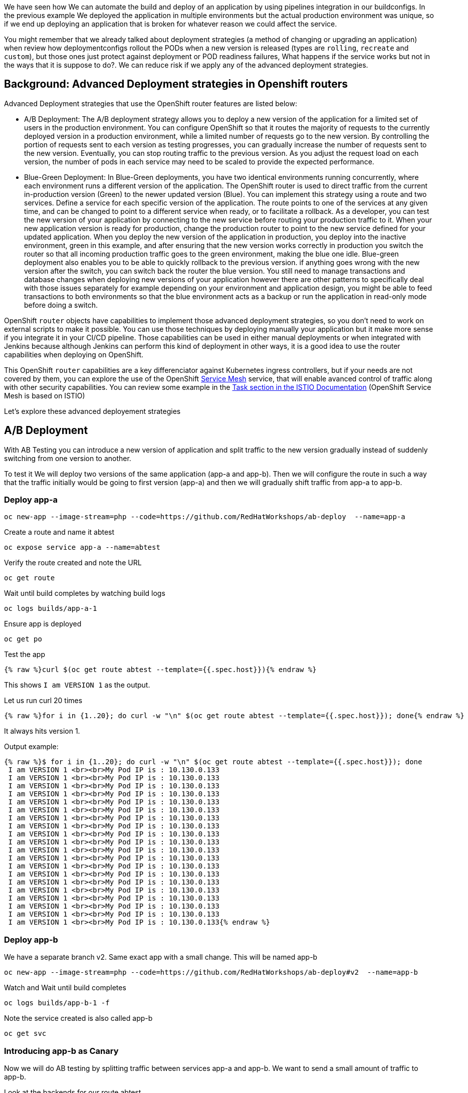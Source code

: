 We have seen how We can automate the build and deploy of an application by using pipelines integration in our buildconfigs. In the previous example We deployed the application in multiple environments but the actual production environment was unique, so if we end up deploying an application that is broken for whatever reason we could affect the service.

You might remember that we already talked about deployment strategies (a method of changing or upgrading an application) when review how deploymentconfigs rollout the PODs when a new version is released (types are `rolling`, `recreate` and `custom`), but those ones just protect against deployment or POD readiness failures, What happens if the service works but not in the ways that it is suppose to do?. We can reduce risk if we apply any of the advanced deployment strategies.


## Background: Advanced Deployment strategies in Openshift routers

Advanced Deployment strategies that use the OpenShift router features are listed below:


* A/B Deployment: The A/B deployment strategy allows you to deploy a new version of the application for a limited set of users in the production environment. You can configure OpenShift so that it routes the majority of requests to the currently deployed version in a production environment, while a limited number of requests go to the new version.
By controlling the portion of requests sent to each version as testing progresses, you can gradually increase the number of requests sent to the new version. Eventually, you can stop routing traffic to the previous version. As you adjust the request load on each version, the number of pods in each service may need to be scaled to provide the expected performance.


* Blue-Green Deployment: In Blue-Green deployments, you have two identical environments running concurrently, where each environment runs a different version of the application. The OpenShift router is used to direct traffic from the current in-production version (Green) to the newer updated version (Blue). You can implement this strategy using a route and two services. Define a service for each specific version of the application. The route points to one of the services at any given time, and can be changed to point to a different service when ready, or to facilitate a rollback. As a developer, you can test the new version of your application by connecting to the new service before routing your production traffic to it. When your new application version is ready for production, change the production router to point to the new service defined for your updated application. 
When you deploy the new version of the application in production, you deploy into the inactive environment, green in this example, and after ensuring that the new version works correctly in production you switch the router so that all incoming production traffic goes to the green environment, making the blue one idle. 
Blue-green deployment also enables you to be able to quickly rollback to the previous version. if anything goes wrong with the new version after the switch, you can switch back the router the blue version. You still need to manage transactions and database changes when deploying new versions of your application however there are other patterns to specifically deal with those issues separately for example depending on your environment and application design, you might be able to feed transactions to both environments so that the blue environment acts as a backup or run the application in read-only mode before doing a switch.





OpenShift `router` objects have capabilities to implement those advanced deployment strategies, so you don't need to work on external scripts to make it possible. You can use those techniques by deploying manually your application but it make more sense if you integrate it in your CI/CD pipeline. Those capabilities can be used in either manual deployments or when integrated with Jenkins because although Jenkins can perform this kind of deployment in other ways, it is a good idea to use the router capabilities when deploying on OpenShift.

This OpenShift `router` capabilities are a key differenciator against Kubernetes ingress controllers, but if your needs are not covered by them, you can explore the use of the OpenShift link:https://blog.openshift.com/red-hat-openshift-service-mesh-is-now-available-what-you-should-know/[Service Mesh] service, that will enable avanced control of traffic along with other security capabilities. You can review some example in the link:https://istio.io/docs/tasks/[Task section in the ISTIO Documentation] (OpenShift Service Mesh is based on ISTIO)


Let's explore these advanced deployement strategies



## A/B Deployment 

With AB Testing you can introduce a new version of application and split traffic to the new version gradually instead of suddenly switching from one version to another.

To test it We will deploy two versions of the same application (app-a and app-b). Then we will configure the route in such a way that the traffic initially would be going to first version (app-a) and then we will gradually shift traffic from app-a to app-b.


### Deploy app-a

[source,bash,role="execute"]
----
oc new-app --image-stream=php --code=https://github.com/RedHatWorkshops/ab-deploy  --name=app-a
----

Create a route and name it abtest

[source,bash,role="execute"]
----
oc expose service app-a --name=abtest
----

Verify the route created and note the URL

[source,bash,role="execute"]
----
oc get route
----

Wait until build completes by watching build logs

[source,bash,role="execute"]
----
oc logs builds/app-a-1
----

Ensure app is deployed

[source,bash,role="execute"]
----
oc get po
----

Test the app


[source,bash,role="execute"]
----
{% raw %}curl $(oc get route abtest --template={{.spec.host}}){% endraw %}
----

This shows `I am VERSION 1` as the output.

Let us run curl 20 times


[source,bash,role="execute"]
----
{% raw %}for i in {1..20}; do curl -w "\n" $(oc get route abtest --template={{.spec.host}}); done{% endraw %}
----

It always hits version 1.

Output example:

----
{% raw %}$ for i in {1..20}; do curl -w "\n" $(oc get route abtest --template={{.spec.host}}); done
 I am VERSION 1 <br><br>My Pod IP is : 10.130.0.133
 I am VERSION 1 <br><br>My Pod IP is : 10.130.0.133
 I am VERSION 1 <br><br>My Pod IP is : 10.130.0.133
 I am VERSION 1 <br><br>My Pod IP is : 10.130.0.133
 I am VERSION 1 <br><br>My Pod IP is : 10.130.0.133
 I am VERSION 1 <br><br>My Pod IP is : 10.130.0.133
 I am VERSION 1 <br><br>My Pod IP is : 10.130.0.133
 I am VERSION 1 <br><br>My Pod IP is : 10.130.0.133
 I am VERSION 1 <br><br>My Pod IP is : 10.130.0.133
 I am VERSION 1 <br><br>My Pod IP is : 10.130.0.133
 I am VERSION 1 <br><br>My Pod IP is : 10.130.0.133
 I am VERSION 1 <br><br>My Pod IP is : 10.130.0.133
 I am VERSION 1 <br><br>My Pod IP is : 10.130.0.133
 I am VERSION 1 <br><br>My Pod IP is : 10.130.0.133
 I am VERSION 1 <br><br>My Pod IP is : 10.130.0.133
 I am VERSION 1 <br><br>My Pod IP is : 10.130.0.133
 I am VERSION 1 <br><br>My Pod IP is : 10.130.0.133
 I am VERSION 1 <br><br>My Pod IP is : 10.130.0.133
 I am VERSION 1 <br><br>My Pod IP is : 10.130.0.133
 I am VERSION 1 <br><br>My Pod IP is : 10.130.0.133{% endraw %}
----



### Deploy app-b

We have a separate branch v2. Same exact app with a small change. This will be named app-b

[source,bash,role="execute"]
----
oc new-app --image-stream=php --code=https://github.com/RedHatWorkshops/ab-deploy#v2  --name=app-b
----

Watch and Wait until build completes

[source,bash,role="execute"]
----
oc logs builds/app-b-1 -f
----

Note the service created is also called app-b

[source,bash,role="execute"]
----
oc get svc
----


### Introducing app-b as Canary


Now we will do AB testing by splitting traffic between services app-a and app-b. We want to send a small amount of traffic to app-b.

Look at the backends for our route abtest


[source,bash,role="execute"]
----
oc set route-backends abtest
----

Output example:

----
$ oc set route-backends abtest
NAME           KIND     TO     WEIGHT
routes/abtest  Service  app-a  100
----

You can see that all the traffic going to service`app-a`

Let us send 10% of traffic to service app-b, so that it acts as a canary receiving 1 out of 10 requests


[source,bash,role="execute"]
----
oc set route-backends abtest app-a=9 app-b=1
----


Verify the setting now

[source,bash,role="execute"]
----
oc set route-backends abtest
----

Output example:

----
$ oc set route-backends abtest
NAME           KIND     TO     WEIGHT
routes/abtest  Service  app-a  9 (90%)
routes/abtest  Service  app-b  1 (10%)
----


It shows that the traffic is now split between services app-a and app-b in the ratio of 90% and 10%.

Test the app now

Let us again run curl 20 times 


[source,bash,role="execute"]
----
{% raw %}for i in {1..20}; do curl -w "\n" $(oc get route abtest --template={{.spec.host}}); done{% endraw %}
----

You’ll see out of every 10 requests 9 go to service app-a and 1 goes to service app-b

----
{% raw %}$ for i in {1..20}; do curl -w "\n" $(oc get route abtest --template={{.spec.host}}); done
 I am VERSION 1 <br><br>My Pod IP is : 10.130.0.133
 I am VERSION 1 <br><br>My Pod IP is : 10.130.0.133
 I am VERSION 1 <br><br>My Pod IP is : 10.130.0.133
 I am VERSION 1 <br><br>My Pod IP is : 10.130.0.133
 I am VERSION 1 <br><br>My Pod IP is : 10.130.0.133
 I am VERSION 1 <br><br>My Pod IP is : 10.130.0.133
 I am VERSION 1 <br><br>My Pod IP is : 10.130.0.133
 I am VERSION 1 <br><br>My Pod IP is : 10.130.0.133
 I am VERSION 1 <br><br>My Pod IP is : 10.130.0.133
 I am VERSION 1 <br><br>My Pod IP is : 10.130.0.133
 I am VERSION 2 <br><br>My Pod IP is : 10.130.0.134
 I am VERSION 1 <br><br>My Pod IP is : 10.130.0.133
 I am VERSION 1 <br><br>My Pod IP is : 10.130.0.133
 I am VERSION 1 <br><br>My Pod IP is : 10.130.0.133
 I am VERSION 1 <br><br>My Pod IP is : 10.130.0.133
 I am VERSION 1 <br><br>My Pod IP is : 10.130.0.133
 I am VERSION 1 <br><br>My Pod IP is : 10.130.0.133
 I am VERSION 1 <br><br>My Pod IP is : 10.130.0.133
 I am VERSION 1 <br><br>My Pod IP is : 10.130.0.133
 I am VERSION 1 <br><br>My Pod IP is : 10.130.0.133{% endraw %}
----

This is the behavior of a canary.

Canary is used to test to test waters; to make sure there are no issues.

Let us say app-b canary is gone well and we want to gradually increase the amount of traffic to this new version.



### Adjust the traffic split percentages

Let us make it 50-50 split this time


[source,bash,role="execute"]
----
oc set route-backends abtest --adjust app-b=50%
----


and verify the change to note 50-50 split

[source,bash,role="execute"]
----
oc set route-backends abtest
----

Ouput:

----
$ oc set route-backends abtest
NAME           KIND     TO     WEIGHT
routes/abtest  Service  app-a  50 (50%)
routes/abtest  Service  app-b  50 (50%)
----

Test again and note the traffic is evenly distributed between the two versions



[source,bash,role="execute"]
----
{% raw %}for i in {1..20}; do curl -w "\n" $(oc get route abtest --template={{.spec.host}}); done{% endraw %}
----

----
{% raw %}$ for i in {1..20}; do curl -w "\n" $(oc get route abtest --template={{.spec.host}}); done
 I am VERSION 1 <br><br>My Pod IP is : 10.130.0.133
 I am VERSION 2 <br><br>My Pod IP is : 10.130.0.134
 I am VERSION 1 <br><br>My Pod IP is : 10.130.0.133
 I am VERSION 2 <br><br>My Pod IP is : 10.130.0.134
 I am VERSION 1 <br><br>My Pod IP is : 10.130.0.133
 I am VERSION 2 <br><br>My Pod IP is : 10.130.0.134
 I am VERSION 1 <br><br>My Pod IP is : 10.130.0.133
 I am VERSION 2 <br><br>My Pod IP is : 10.130.0.134
 I am VERSION 1 <br><br>My Pod IP is : 10.130.0.133
 I am VERSION 2 <br><br>My Pod IP is : 10.130.0.134
 I am VERSION 1 <br><br>My Pod IP is : 10.130.0.133
 I am VERSION 2 <br><br>My Pod IP is : 10.130.0.134
 I am VERSION 1 <br><br>My Pod IP is : 10.130.0.133
 I am VERSION 2 <br><br>My Pod IP is : 10.130.0.134
 I am VERSION 1 <br><br>My Pod IP is : 10.130.0.133
 I am VERSION 2 <br><br>My Pod IP is : 10.130.0.134
 I am VERSION 1 <br><br>My Pod IP is : 10.130.0.133
 I am VERSION 2 <br><br>My Pod IP is : 10.130.0.134
 I am VERSION 1 <br><br>My Pod IP is : 10.130.0.133
 I am VERSION 2 <br><br>My Pod IP is : 10.130.0.134{% endraw %}
----



### Shift to new version

Let us completely shift to the new version

[source,bash,role="execute"]
----
oc set route-backends abtest --adjust app-b=100%
----



[source,bash,role="execute"]
----
oc set route-backends abtest
----

Ouput:

----
$ oc set route-backends abtest
NAME           KIND     TO     WEIGHT
routes/abtest  Service  app-a  0 (0%)
routes/abtest  Service  app-b  100 (100%)
----

Test again


[source,bash,role="execute"]
----
{% raw %}for i in {1..20}; do curl -w "\n" $(oc get route abtest --template={{.spec.host}}); done{% endraw %}
----

Notice that all the traffic is now hitting the new version.

----
{% raw %} $ for i in {1..20}; do curl -w "\n" $(oc get route abtest --template={{.spec.host}}); done
 I am VERSION 2 <br><br>My Pod IP is : 10.130.0.134
 I am VERSION 2 <br><br>My Pod IP is : 10.130.0.134
 I am VERSION 2 <br><br>My Pod IP is : 10.130.0.134
 I am VERSION 2 <br><br>My Pod IP is : 10.130.0.134
 I am VERSION 2 <br><br>My Pod IP is : 10.130.0.134
 I am VERSION 2 <br><br>My Pod IP is : 10.130.0.134
 I am VERSION 2 <br><br>My Pod IP is : 10.130.0.134
 I am VERSION 2 <br><br>My Pod IP is : 10.130.0.134
 I am VERSION 2 <br><br>My Pod IP is : 10.130.0.134
 I am VERSION 2 <br><br>My Pod IP is : 10.130.0.134
 I am VERSION 2 <br><br>My Pod IP is : 10.130.0.134
 I am VERSION 2 <br><br>My Pod IP is : 10.130.0.134
 I am VERSION 2 <br><br>My Pod IP is : 10.130.0.134
 I am VERSION 2 <br><br>My Pod IP is : 10.130.0.134
 I am VERSION 2 <br><br>My Pod IP is : 10.130.0.134
 I am VERSION 2 <br><br>My Pod IP is : 10.130.0.134
 I am VERSION 2 <br><br>My Pod IP is : 10.130.0.134
 I am VERSION 2 <br><br>My Pod IP is : 10.130.0.134
 I am VERSION 2 <br><br>My Pod IP is : 10.130.0.134
 I am VERSION 2 <br><br>My Pod IP is : 10.130.0.134{% endraw %}
----




## Blue-Green Deployment

In order to show Blue-Green deployments we are going to deploy two versions of the same application. The first version will display a blue rectangle and the second one a green rectable. We will create an OpenShift route (a FQDN) that can be used to expose the applications. We will first expose the version 1, the blue version, at some point in time, We will then switch OpenShift route from the first application (blue) to the second application (green).



### Deploy Blue Version and Test

Deploy the blue version of the application


[source,bash,role="execute"]
----
oc new-app --image-stream=php --code=https://github.com/RedHatWorkshops/bluegreen#blue  --name=blue
----

Monitor the application build

[source,bash,role="execute"]
----
oc get builds
----


Using the build name of the recently created application run:

[source,bash,role="execute"]
----
oc logs build/blue-1
----


Once build is successful, you will see running pods.

[source,bash,role="execute"]
----
oc get pods
----

Notice that the build pod has exited and you now have a single instance of the application running under one single pod.

List the service

[source,bash,role="execute"]
----
oc get service
----

Expose the service

[NOTE]
While we are exposing the blue service, we are actually naming the route as bluegreen as we are going to do bluegreen deployments with the same route instance.

[source,bash,role="execute"]
----
oc expose service blue --name=bluegreen
----

Look at the route that got created now

[source,bash,role="execute"]
----
oc get route
----

It should look something like this

----
$ oc get route
NAME        HOST/PORT                                              PATH   SERVICES   PORT       TERMINATION  WILDCARD
bluegreen   bluegreen-bluegreen-user1.apps.first.40.ocpcloud.com          blue       8080-tcp  None
----

Now test the application by copying your Route URL in the browser. You should see something similar to:

http://bluegreen-lab-intro-{{ username }}.{{ cluster_subdomain }}


image::../images/bluegreen1.png[]


At this point you have deployed an application that displays for illustration purposes a blue rectangle for version 1.




### Deploy Green Version

What We will do now is to deploy a new version of this application (Same one as before with a very small change) and then to point the previously created FQDN (route) to the new service that will be created as part of the new application creation process.

Let us deploy new green version of the application in the same way we did blue version. Make sure to name the application as `green' this time.



[source,bash,role="execute"]
----
oc new-app --image-stream=php --code=https://github.com/RedHatWorkshops/bluegreen#green --name=green
----

Wait until the application is built and deployed. 

[source,bash,role="execute"]
----
oc get pod
----



You should now see two services if you run:

[source,bash,role="execute"]
----
oc get svc
----

----
$ oc get svc
NAME    TYPE        CLUSTER-IP       EXTERNAL-IP   PORT(S)             AGE
blue    ClusterIP   172.30.240.196   <none>        8080/TCP,8443/TCP   15m
green   ClusterIP   172.30.128.91    <none>        8080/TCP,8443/TCP   12s
----



### Switching from Blue to Green

Check the route again and note that it is still pointing to blue service.

[source,bash,role="execute"]
----
oc get route
----

----
$ oc get routes
NAME        HOST/PORT                                              PATH   SERVICES   PORT       TERMINATION   WILDCARD
bluegreen   bluegreen-bluegreen-user1.apps.first.40.ocpcloud.com          blue       8080-tcp   None
----

[source,bash,role="execute"]
----
oc set route-backends bluegreen
----

----
$ oc set route-backends bluegreen
NAME              KIND     TO    WEIGHT
routes/bluegreen  Service  blue  100
----

The command `oc set route-backends` will show how the traffic is flowing from the route to the backend service.

Now let us change the route to send all the traffic to green by running

[source,bash,role="execute"]
----
oc set route-backends bluegreen green=100
----

So by doing this we updated the route named `bluegreen` to send all the traffic to green service backend.

You can confirm the change is made in two ways


[source,bash,role="execute"]
----
oc set route-backends bluegreen
----

----
$ oc set route-backends bluegreen
NAME              KIND     TO     WEIGHT
routes/bluegreen  Service  green  100
----


[source,bash,role="execute"]
----
oc get route bluegreen
----

----
$ oc get route bluegreen
NAME        HOST/PORT                                              PATH   SERVICES   PORT       TERMINATION   WILDCARD
bluegreen   bluegreen-bluegreen-user1.apps.first.40.ocpcloud.com          green      8080-tcp   None
----

Let us test the application by using th same route in the browser

You should now see the new version of the recently deployed application with a green rectangle as below.


http://bluegreen-lab-intro-{{ username }}.{{ cluster_subdomain }}


image::../images/bluegreen2.png[]



## Clean the environment

Delete all objects to start the next section with a clean project 

[source,bash,role="execute"]
----
oc delete all --all
----


